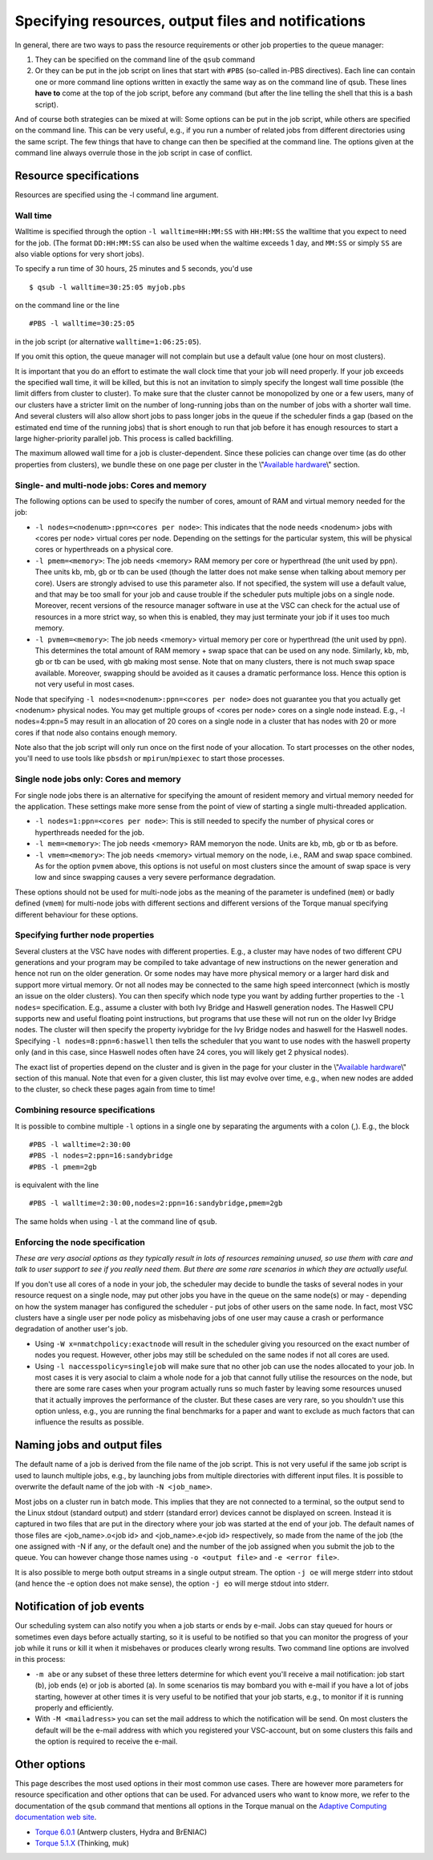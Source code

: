 Specifying resources, output files and notifications
====================================================

In general, there are two ways to pass the resource requirements or
other job properties to the queue manager:

#. They can be specified on the command line of the ``qsub`` command
#. Or they can be put in the job script on lines that start with
   ``#PBS`` (so-called in-PBS directives). Each line can contain one or
   more command line options written in exactly the same way as on the
   command line of qsub. These lines **have to** come at the top of the
   job script, before any command (but after the line telling the shell
   that this is a bash script).

And of course both strategies can be mixed at will: Some options can be
put in the job script, while others are specified on the command line.
This can be very useful, e.g., if you run a number of related jobs from
different directories using the same script. The few things that have to
change can then be specified at the command line. The options given at
the command line always overrule those in the job script in case of
conflict.

Resource specifications
-----------------------

Resources are specified using the -l command line argument.

Wall time
~~~~~~~~~

Walltime is specified through the option ``-l walltime=HH:MM:SS`` with
``HH:MM:SS`` the walltime that you expect to need for the job. (The
format ``DD:HH:MM:SS`` can also be used when the waltime exceeds 1 day,
and ``MM:SS`` or simply ``SS`` are also viable options for very short
jobs).

To specify a run time of 30 hours, 25 minutes and 5 seconds, you'd use

::

   $ qsub -l walltime=30:25:05 myjob.pbs

on the command line or the line

::

   #PBS -l walltime=30:25:05

in the job script (or alternative ``walltime=1:06:25:05``).

If you omit this option, the queue manager will not complain but use a
default value (one hour on most clusters).

It is important that you do an effort to estimate the wall clock time
that your job will need properly. If your job exceeds the specified wall
time, it will be killed, but this is not an invitation to simply specify
the longest wall time possible (the limit differs from cluster to
cluster). To make sure that the cluster cannot be monopolized by one or
a few users, many of our clusters have a stricter limit on the number of
long-running jobs than on the number of jobs with a shorter wall time.
And several clusters will also allow short jobs to pass longer jobs in
the queue if the scheduler finds a gap (based on the estimated end time
of the running jobs) that is short enough to run that job before it has
enough resources to start a large higher-priority parallel job. This
process is called backfilling.

The maximum allowed wall time for a job is cluster-dependent. Since
these policies can change over time (as do other properties from
clusters), we bundle these on one page per cluster in the
\\"\ `Available hardware <\%22/infrastructure/hardware\%22>`__\\"
section.

Single- and multi-node jobs: Cores and memory
~~~~~~~~~~~~~~~~~~~~~~~~~~~~~~~~~~~~~~~~~~~~~

The following options can be used to specify the number of cores, amount
of RAM and virtual memory needed for the job:

-  ``-l nodes=<nodenum>:ppn=<cores per node>``: This indicates that the
   node needs <nodenum> jobs with <cores per node> virtual cores per
   node. Depending on the settings for the particular system, this will
   be physical cores or hyperthreads on a physical core.
-  ``-l pmem=<memory>``: The job needs <memory> RAM memory per core or
   hyperthread (the unit used by ppn). Thee units kb, mb, gb or tb can
   be used (though the latter does not make sense when talking about
   memory per core). Users are strongly advised to use this parameter
   also. If not specified, the system will use a default value, and that
   may be too small for your job and cause trouble if the scheduler puts
   multiple jobs on a single node. Moreover, recent versions of the
   resource manager software in use at the VSC can check for the actual
   use of resources in a more strict way, so when this is enabled, they
   may just terminate your job if it uses too much memory.
-  ``-l pvmem=<memory>``: The job needs <memory> virtual memory per core
   or hyperthread (the unit used by ppn). This determines the total
   amount of RAM memory + swap space that can be used on any node.
   Similarly, kb, mb, gb or tb can be used, with gb making most sense.
   Note that on many clusters, there is not much swap space available.
   Moreover, swapping should be avoided as it causes a dramatic
   performance loss. Hence this option is not very useful in most cases.

Node that specifying ``-l nodes=<nodenum>:ppn=<cores per node>`` does
not guarantee you that you actually get <nodenum> physical nodes. You
may get multiple groups of <cores per node> cores on a single node
instead. E.g., -l nodes=4:ppn=5 may result in an allocation of 20 cores
on a single node in a cluster that has nodes with 20 or more cores if
that node also contains enough memory.

Note also that the job script will only run once on the first node of
your allocation. To start processes on the other nodes, you'll need to
use tools like ``pbsdsh`` or ``mpirun``/``mpiexec`` to start those
processes.

Single node jobs only: Cores and memory
~~~~~~~~~~~~~~~~~~~~~~~~~~~~~~~~~~~~~~~

For single node jobs there is an alternative for specifying the amount
of resident memory and virtual memory needed for the application. These
settings make more sense from the point of view of starting a single
multi-threaded application.

-  ``-l nodes=1:ppn=<cores per node>``: This is still needed to specify
   the number of physical cores or hyperthreads needed for the job.
-  ``-l mem=<memory>``: The job needs <memory> RAM memoryon the node.
   Units are kb, mb, gb or tb as before.
-  ``-l vmem=<memory>``: The job needs <memory> virtual memory on the
   node, i.e., RAM and swap space combined. As for the option ``pvmem``
   above, this options is not useful on most clusters since the amount
   of swap space is very low and since swapping causes a very severe
   performance degradation.

These options should not be used for multi-node jobs as the meaning of
the parameter is undefined (``mem``) or badly defined (``vmem``) for
multi-node jobs with different sections and different versions of the
Torque manual specifying different behaviour for these options.

Specifying further node properties
~~~~~~~~~~~~~~~~~~~~~~~~~~~~~~~~~~

Several clusters at the VSC have nodes with different properties. E.g.,
a cluster may have nodes of two different CPU generations and your
program may be compiled to take advantage of new instructions on the
newer generation and hence not run on the older generation. Or some
nodes may have more physical memory or a larger hard disk and support
more virtual memory. Or not all nodes may be connected to the same high
speed interconnect (which is mostly an issue on the older clusters). You
can then specify which node type you want by adding further properties
to the ``-l nodes=`` specification. E.g., assume a cluster with both Ivy
Bridge and Haswell generation nodes. The Haswell CPU supports new and
useful floating point instructions, but programs that use these will not
run on the older Ivy Bridge nodes. The cluster will then specify the
property ivybridge for the Ivy Bridge nodes and haswell for the Haswell
nodes. Specifying ``-l nodes=8:ppn=6:haswell`` then tells the scheduler
that you want to use nodes with the haswell property only (and in this
case, since Haswell nodes often have 24 cores, you will likely get 2
physical nodes).

The exact list of properties depend on the cluster and is given in the
page for your cluster in the \\"\ `Available
hardware <\%22/infrastructure/hardware\%22>`__\\" section of this
manual. Note that even for a given cluster, this list may evolve over
time, e.g., when new nodes are added to the cluster, so check these
pages again from time to time!

Combining resource specifications
~~~~~~~~~~~~~~~~~~~~~~~~~~~~~~~~~

It is possible to combine multiple ``-l`` options in a single one by
separating the arguments with a colon (,). E.g., the block

::

   #PBS -l walltime=2:30:00
   #PBS -l nodes=2:ppn=16:sandybridge
   #PBS -l pmem=2gb

is equivalent with the line

::

   #PBS -l walltime=2:30:00,nodes=2:ppn=16:sandybridge,pmem=2gb

The same holds when using ``-l`` at the command line of ``qsub``.

Enforcing the node specification
~~~~~~~~~~~~~~~~~~~~~~~~~~~~~~~~

*These are very asocial options as they typically result in lots of
resources remaining unused, so use them with care and talk to user
support to see if you really need them. But there are some rare
scenarios in which they are actually useful.*

If you don't use all cores of a node in your job, the scheduler may
decide to bundle the tasks of several nodes in your resource request on
a single node, may put other jobs you have in the queue on the same
node(s) or may - depending on how the system manager has configured the
scheduler - put jobs of other users on the same node. In fact, most VSC
clusters have a single user per node policy as misbehaving jobs of one
user may cause a crash or performance degradation of another user's job.

-  Using ``-W x=nmatchpolicy:exactnode`` will result in the scheduler
   giving you resourced on the exact number of nodes you request.
   However, other jobs may still be scheduled on the same nodes if not
   all cores are used.
-  Using ``-l naccesspolicy=singlejob`` will make sure that no other job
   can use the nodes allocated to your job. In most cases it is very
   asocial to claim a whole node for a job that cannot fully utilise the
   resources on the node, but there are some rare cases when your
   program actually runs so much faster by leaving some resources unused
   that it actually improves the performance of the cluster. But these
   cases are very rare, so you shouldn't use this option unless, e.g.,
   you are running the final benchmarks for a paper and want to exclude
   as much factors that can influence the results as possible.

Naming jobs and output files
----------------------------

The default name of a job is derived from the file name of the job
script. This is not very useful if the same job script is used to launch
multiple jobs, e.g., by launching jobs from multiple directories with
different input files. It is possible to overwrite the default name of
the job with ``-N <job_name>``.

Most jobs on a cluster run in batch mode. This implies that they are not
connected to a terminal, so the output send to the Linux stdout
(standard output) and stderr (standard error) devices cannot be
displayed on screen. Instead it is captured in two files that are put in
the directory where your job was started at the end of your job. The
default names of those files are <job_name>.o<job id> and
<job_name>.e<job id> respectively, so made from the name of the job (the
one assigned with -N if any, or the default one) and the number of the
job assigned when you submit the job to the queue. You can however
change those names using ``-o <output file>`` and ``-e <error file>``.

It is also possible to merge both output streams in a single output
stream. The option ``-j oe`` will merge stderr into stdout (and hence
the -e option does not make sense), the option ``-j eo`` will merge
stdout into stderr.

Notification of job events
--------------------------

Our scheduling system can also notify you when a job starts or ends by
e-mail. Jobs can stay queued for hours or sometimes even days before
actually starting, so it is useful to be notified so that you can
monitor the progress of your job while it runs or kill it when it
misbehaves or produces clearly wrong results. Two command line options
are involved in this process:

-  ``-m abe`` or any subset of these three letters determine for which
   event you'll receive a mail notification: job start (b), job ends (e)
   or job is aborted (a). In some scenarios tis may bombard you with
   e-mail if you have a lot of jobs starting, however at other times it
   is very useful to be notified that your job starts, e.g., to monitor
   if it is running properly and efficiently.
-  With ``-M <mailadress>`` you can set the mail address to which the
   notification will be send. On most clusters the default will be the
   e-mail address with which you registered your VSC-account, but on
   some clusters this fails and the option is required to receive the
   e-mail.

Other options
-------------

This page describes the most used options in their most common use
cases. There are however more parameters for resource specification and
other options that can be used. For advanced users who want to know
more, we refer to the documentation of the ``qsub`` command that
mentions all options in the Torque manual on the `Adaptive Computing
documentation web
site <http://www.adaptivecomputing.com/support/documentation-index/>`_.

-  `Torque 6.0.1 <http://docs.adaptivecomputing.com/torque/6-0-1/help.htm>`_
   (Antwerp clusters, Hydra and BrENIAC)
-  `Torque 5.1.X <http://docs.adaptivecomputing.com/torque/5-1-2/help.htm>`_
   (Thinking, muk)

